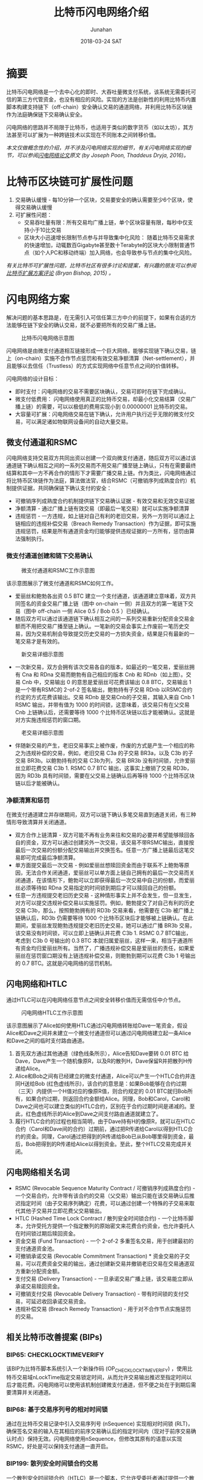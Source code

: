 # -*- mode: org; coding: utf-8; -*-
#+TITLE:              比特币闪电网络介绍
#+AUTHOR:         Junahan
#+EMAIL:             junahan@outlook.com
#+DATE:              2018-03-24 SAT
#+LANGUAGE:    CN
#+OPTIONS:        H:3 num:t toc:t \n:nil @:t ::t |:t ^:t -:t f:t *:t <:t
#+OPTIONS:        TeX:t LaTeX:t skip:nil d:nil todo:t pri:nil tags:not-in-toc
#+INFOJS_OPT:   view:nil toc:nil ltoc:t mouse:underline buttons:0 path:http://orgmode.org/org-info.js
#+LICENSE:         CC BY 4.0

* 摘要
比特币闪电网络是一个去中心化的即时、大吞吐量微支付系统，该系统无需委托可信的第三方代管资金，也没有相应的风险。实现的方法是创新性的利用比特币内置脚本构建支持链下（off-chain）安全确认交易的通道网络，并利用比特币区块链作为法庭确保链下交易确认安全。

闪电网络的思路并不局限于比特币，也适用于类似的数字货币（如以太坊），其方法甚至可以扩展为一种跨链技术以实现在不同账本之间转移价值。

/本文仅做概念性的介绍，并不涉及闪电网络实现的细节，有关闪电网络实现的细节，可以参阅[[https://lightning.network/lightning-network-paper.pdf][闪电网络论文]]原文 (by Joseph Poon, Thaddeus Dryja, 2016)。/

* 比特币区块链可扩展性问题
1. 交易确认缓慢 - 每10分钟一个区块，交易要安全的确认需要至少6个区块，使得交易确认缓慢
2. 可扩展性问题：
 - 交易吞吐量有限：所有交易均广播上链，单个区块容量有限，每秒中仅支持小于10比交易
 - 区块大小迅速增长限制节点参与并导致集中化风险： 随着比特币交易需求的快速增加，动辄数百Gigabyte甚至数十Terabyte的区块大小限制普通节点（如个人PC和移动终端）加入网络，也会导致参与节点的集中化风险。

/有关比特币可扩展性问题，比特币社区有很多讨论和提案，有兴趣的朋友可以参阅[[http://diyhpl.us/~bryan/irc/bitcoin/scalingbitcoin-review.pdf][比特币扩展方案评论]] (Bryan Bishop, 2015) 。/

* 闪电网络方案
解决问题的基本思路是，在无需引入可信任第三方中介的前提下，如果有合适的方法能够在链下安全的确认交易，就不必要把所有的交易广播上链。
#+CAPTION: 比特币闪电网络示意图
#+ATTR_HTML: :width 50%
[[file:images/BLN-network.png]]

闪电网络是由微支付通道相互链接形成一个巨大网络，能够实现链下确认交易，链上（on-chain）实施不合作节点惩罚和有效交易净额清算（Net-settlement），并且能够以去信任（Trustless）的方式实现网络中任意节点之间的价值转移。

闪电网络的设计目标：

- 即时支付：闪电网络的交易不需要区块确认，交易可即时在链下完成确认。
- 微支付低费用： 闪电网络使用真正的比特币交易，却最小化交易结算（交易广播上链）的需要，可以以极低的费用实现小到 0.00000001 比特币的交易。
- 大容量可扩展：闪电网络交易在链下确认，允许用户执行近乎无限的微支付交易，可以满足诸如物联网设备间的自动大量交易。

** 微支付通道和RSMC
闪电网络支持交易双方共同出资以创建一个双向微支付通道，随后双方可以通过该通道链下确认相互之间的一系列交易而不用交易广播至链上确认，只有在需要最终结算和其中一方不再合作的情形下才需要广播交易上链。作为类比，闪电网络通过将比特币区块链作为法庭，算法做法官，结合RSMC（可撤销序列成熟度合约）机制提供证据，共同确保链下确认支付的安全：

- 可撤销序列成熟度合约机制提供链下交易确认证据 - 有效交易和无效交易证据
- 净额清算 - 通过广播上链有效交易（即最后一笔交易）就可以实施净额清算
- 违规惩罚 -  一方违规，如上链对自己有利的老旧交易，另外一方则可以通过上链相应的违规补偿交易（Breach Remedy Transaction）作为证据，即可实施违规惩罚，结果是所有通道资金均归能够提供违规证据的一方所有，惩罚由算法强制执行。

*** 微支付通道创建和链下交易确认
#+CAPTION: 微支付通道和RSMC工作示意图
#+ATTR_HTML: :width 50%
[[file:images/BLN-micropayment-channel.png]]

该示意图展示了微支付通道和RSMC如何工作。

- 爱丽丝和鲍勃各出资 0.5 BTC 建立一个支付通道，该通道建立意味着，双方共同签名的资金交易广播上链（图中 on-chain 一侧）并且双方的第一笔链下交易（图中 off-chain 一侧 Alice 0.5 / Bob 0.5 ）已经确认。
-  随后双方可以通过该通道链下确认相互之间的一系列交易重新分配资金交易金额而不用把交易广播至链上确认。一笔新的交易会事实上作废前一笔历史交易，因为交易机制会导致提交历史交易的一方损失资金，结果是只有最新的一笔交易才是有效的。
#+CAPTION: 新交易详细示意图
#+ATTR_HTML: :width 50% 
[[file:images/BLN-off-chain-new-transaction.png]]

- 一次新交易，双方会拥有该次交易各自的版本，如最近的一笔交易，爱丽丝拥有 Cna 和 RDna 交易而鲍勃有自己相应的版本 Cnb 和 RDnb（如上图）。交易 Cnb 中，交易输出 0 的意思是爱丽丝可花费该输出 0.8 BTC，交易输出 1 是一个带有RSMC的 2-of-2 签名输出，鲍勃持有子交易 RDnb 以RSMC合约约定的方式花费该输出。交易 RDnb 是交易Cnb的子交易，其输入来自 Cnb 1 RSMC 输出，并带有值为 1000 的时间锁，这意味着，该交易只有在父交易 Cnb 上链确认后，还需要等待 1000 个比特币区块链以后才能被确认。这就是对方实施违规惩罚的窗口期。
#+CAPTION: 老交易详细示意图
#+ATTR_HTML: :width 50%
[[file:images/BLN-off-chain-old-transaction.png]]

- 伴随新交易的产生，老旧交易事实上被作废，作废的方式是产生一个相应的称之为违规补偿的交易，例如，老旧交易 C3a 的子交易 BR3a，以及 C3b 的子交易 BR3b。以鲍勃持有的交易 C3b为列，交易 BR3b 没有时间锁，允许爱丽丝立即花费交易 C3b 1. RSMC 0.7 BTC 输出，这事实上撤销了交易 RD3b， 因为 RD3b 具有时间锁，需要在父交易上链确认后再等待 1000 个比特币区块链以后才能被确认。

*** 净额清算和惩罚
在微支付通道建立并存继期间，双方可以链下确认多笔交易直到通道关闭，有三种情形导致清算并关闭通道。

- 双方合作上链清算 - 双方可能不再有业务来往和交易的必要并希望能够赎回各自的资金，双方可以通过创建另外一次交易，该交易不带RSMC输出，直接按最后一次交易的份额分配交易输出并交换签名。任意一方广播上链最后这笔交易即可完成最后净额清算。
- 单方面提交最后一次交易 - 例如爱丽丝想赎回资金而由于联系不上鲍勃等原因，无法合作关闭通道，爱丽丝可以单方面上链自己拥有的最后一次交易而关闭通道，在该情形下，鲍勃可以立即获得最后一次交易中自己的份额，而爱丽丝必须等待如 RDna 交易指定的时间锁到期后才可以赎回自己的份额。
- 任意一方违规提交老旧历史交易 - 这种情形事实上并不会发生，但一旦发生，对方可以提交违规补偿交易以实施惩罚。例如，鲍勃提交了对自己有利的历史交易 C3b，那么，按照鲍勃拥有的 RD3b 交易来看，他需要在 C3b 被广播上链确认后，RD3b 仍需要等待 1000 个比特币区块后才能够被上链确认。在此期间，爱丽丝发现鲍勃违规提交老旧历史交易，她可以通过广播 BR3b 交易，该交易没有时间锁，可以立即上链确认并花费 C3b 1. RSMC 0.7 BTC输出，考虑到 C3b 0 号输出的 0.3 BTC 本就归属爱丽丝，这样一来，相当于通道所有资金均归爱丽丝所有。当然了，广播违规补偿交易是爱丽丝的责任，如果爱丽丝在惩罚窗口期没有上链违规补偿交易，则鲍勃到期可以花费 C3b 1 号输出的 0.7 BTC。这就是闪电网络的惩罚机制。

** 闪电网络和HTLC
通过HTLC可以在闪电网络任意节点之间安全转移价值而无需信任中介节点。
#+CAPTION: 闪电网络HTLC工作示意图
#+ATTR_HTML: :width 50%
[[file:images/HTLC-process-02.png]]

该示意图展示了Alice如何使用HTLC通过闪电网络转账给Dave一笔资金，假设Alice和Dave之间并未建立一个微支付通道但可以通过闪电网络建立起一条Alice和Dave之间的临时支付路由通道。

1. 首先双方通过其他通道（绿色线条所示），Alice告知Dave要转 0.01 BTC 给Dave，Dave产生一个随机像原R，以及R的散列H，Dave保留R并把散列H传递给Alice。
2. Alice和Bob之间有已经建立的微支付通道，Alice可以产生一个HTLC合约并连同H送给Bob (红色虚线所示)，该合约的意思是：如果Bob能够在合约过期（三天）内提供一个H值对应的像原R值，则合约规定的 0.01 BTC就归Bob所有，如果合约过期，则返回合约金额给Alice。同理，Bob和Carol，Carol和Dave之间也可以建立类似的HTLC合约，区别在于合约过期时间是递减的。至此，红色虚线所示的Alice到Dave之间支付路由通道就建立了。
3.  履行HTLC合约的过程也相当简明，由于Dave持有H的像原R，就可以在HTLC合约（Carol和Dave间的合约）过期前，通过把R传递给Carol以得到HTLC合约的资金。同理，Carol通过把得到的R传递给Bob已从Bob哪里得到资金，最后，Bob把得到的R传递给Alice以得到资金。至此，整个HTLC交易完成并关闭。

** 闪电网络相关名词
- RSMC (Revocable Sequence Maturity Contract / 可撤销序列成熟度合约)  -  一个交易合约，允许带有该合约的交易（父交易）输出只能在该交易确认后推迟指定时间（由子交易序列确定）花费，可以通过创建一个特殊的子交易来取代其他子交易并立即花费父交易输出。
- HTLC (Hashed Time Lock Contract / 散列安全时间锁合约)  -  一个比特币脚本，允许受托方提供一个指定散列的原始密文来花费合约资金，也允许委托人在时间锁过期后赎回资金。
- 资金交易 (Fund Transaction)  -  一个 2-of-2 多重签名交易，用于创建最初的支付通道资金池。
- 可撤销承诺交易 (Revocable Commitment Transaction) * 资金交易的子交易，可以花费资金交易的输出，通过创建新交易并撤销老旧交易在交易通道双方重新分配资金额。
- 支付交易 (Delivery Transaction)  -  一旦承诺交易广播上链，该交易能立即从承诺交易赎回资金。
- 可撤销支付交易 (Revocable Delivery Transaction)  - 带有时间锁的支付交易，可延迟收回承诺交易资金。
- 违规补偿交易 (Breach Remedy Transaction) - 用于对不合作节点实施惩罚的交易。

** 相关比特币改善提案 (BIPs)
*** BIP65: CHECKLOCKTIMEVERIFY
该BIP为比特币脚本系统引入一个新操作码 (OP_CHECKLOCKTIMEVERIFY) ，使用比特币交易域nLockTime指定交易锁定时间，从而允许交易输出推迟至指定时间以后才能花费。闪电网络可以使用该机制创建微支付通道，但不便之处在于到期后需要清算并关闭通道。

*** BIP68: 基于交易序列号的相对时间锁
    通过在比特币交易记录中引入交易序列号 (nSequence) 实现相对时间锁 (RLT)，确保签名交易的输入在其相应的前序交易确认后的指定时间内（现对于前序交易确认时点）保持无效。闪电网络使用nSequence，但修改其原有的语意以实现RSMC，好处是可以保持支付通道一直开启。

*** BIP199: 散列安全时间锁合约交易
一个散列安全时间锁合约（HTLC）是一个脚本，它允许受委托者通过提供一个散列的原始密文来花费合约资金，也允许委托人在时间锁过期后赎回资金。该比特币改善提案实现HTLC。

* 闪电网络引入的问题
** 流动性问题
闪电网络要求在支付通道内锁定资金，这可能会导致流动性问题，同时由于闪电网络具有大幅度降低交易上链的需求，可能会导致和矿工之间的竞争。

- 网络流动性 (Network Liquidity)  - 保持通道开放可用
- 通道流动性 (Channel Liquidity)  - 锁定部分资金以为通道提供可用的资金池

** 系统性攻击
闪电网络包含百万级别的支付通道，通道内锁定了大量的资金，特别是大的中介人通道容易成为系统性攻击的目标，并且隔离措施将不再起作用。系统性攻击看起来可能性不大，但一旦发生则会导致灾难性后果。

- 支付通道相互链接并锁定大量的资金，系统性攻击会使所有通道参与方损失资金。
- 支付通道特别是中介人通道包含大量历史链下交易（未广播交易），通过并发广播历史链下交易，攻击者可能得到更多的资金。
- 系统行攻击可能导致很多交易上链，并带来高昂的交易费用

*  闪电网络的启示
闪电网络给我们最大的启示莫过于再一次证明创新的利用比特币脚本能够产生颠覆性革新应用。当然了，闪电网络的思想也不仅仅适用于比特币。

- 创新利用比特币脚本能够产生颠覆行革新。
- 闪电网络思想不仅仅可用于改善比特币网络，它同样适用于类似的数字货币，实际上，以太坊就有自己的闪电网络。
- HTLC的思想也不仅仅限于比特币内部，它可以扩展为一个跨链技术以在不同账本之间交换价值。

* 参考文献
1) Satoshi Nakamoto（中本聪），"Bitcoin: A Peer-to-Peer Electronic Cash System", http://www.bitcoin.org/en/bitcoin-paper, 2009.
2) Bryan Bishop, "Review of Bitcoin Scaling Proposals", http://diyhpl.us/~bryan/irc/bitcoin/scalingbitcoin-review.pdf, 2015.
3) Joseph Poon, Thaddeus Dryja, "The Bitcoin Lightning Network: Scalable Off-Chain Instant Payments", https://lightning.network/lightning-network-paper.pdf, Version 0.5.9.1 2016.
4) Joseph Poon, "Time and Bitcoin", https://lightning.network/lightning-network-presentation-time-2015-07-06.pdf, 2015
5) "SF Bitcoin Social", https://lightning.network/lightning-network-presentation-sfbitcoinsocial-2015-05-26.pdf, 2015
6) BIP65 "OP_CHECKLOCKTIMEVERIFY", https://github.com/bitcoin/bips/blob/master/bip-0065.mediawiki, 2014
7) BIP68 "Relative lock-time using consensus-enforced sequence numbers", https://github.com/bitcoin/bips/blob/master/bip-0068.mediawiki, 2015
8) BIP199 "Hashed Time-Locked Contract Transactions", https://github.com/bitcoin/bips/blob/master/bip-0199.mediawiki, 2017

 
#+BEGIN_QUOTE
本作品采用[[http://creativecommons.org/licenses/by/4.0/][知识共享署名 4.0 国际许可协议]]进行许可。
#+END_QUOTE

